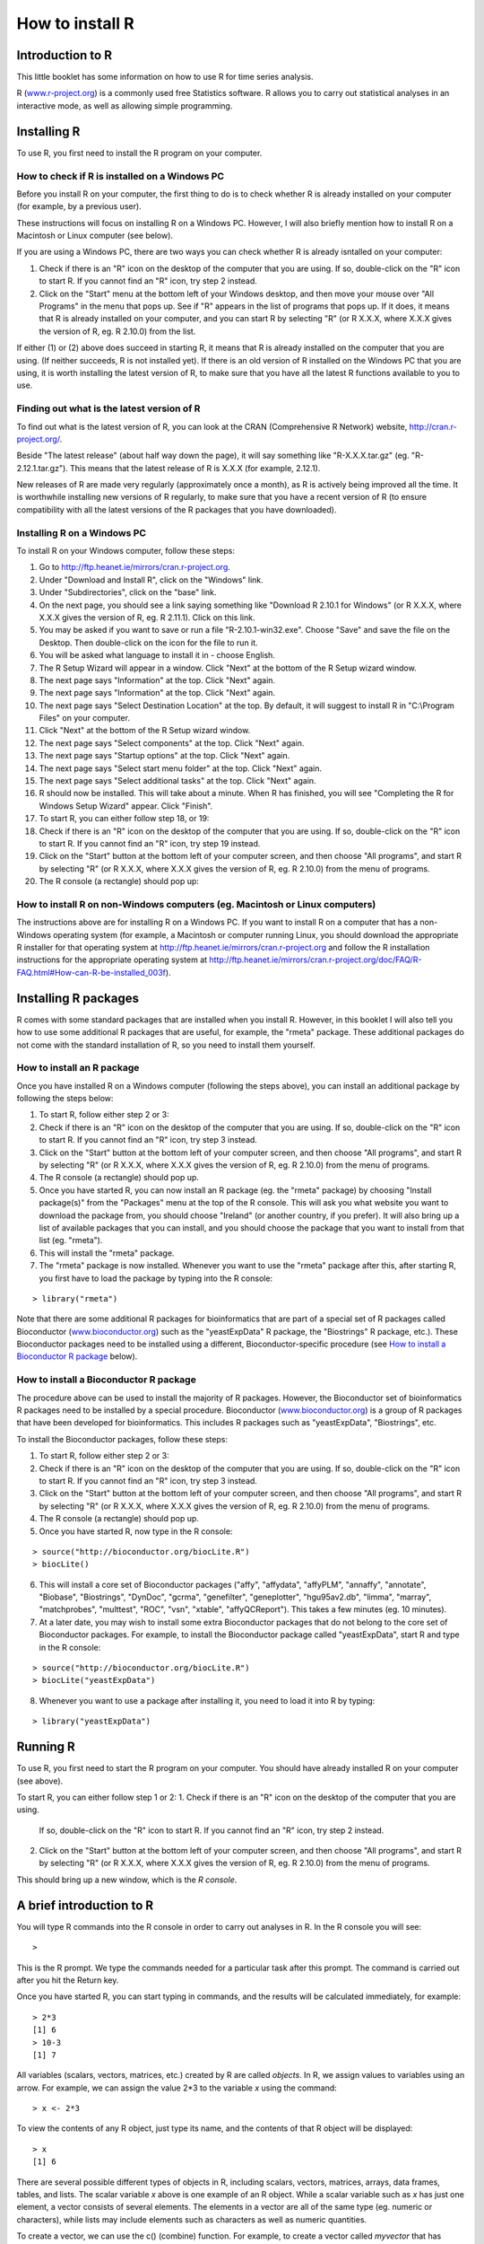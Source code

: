 How to install R  
================

Introduction to R
-----------------

This little booklet has some information on how to use R for time series analysis.

R (`www.r-project.org <http://www.r-project.org/>`_) is a commonly used
free Statistics software. R allows you to carry out statistical
analyses in an interactive mode, as well as allowing simple programming.

Installing R
------------

To use R, you first need to install the R program on your computer.

How to check if R is installed on a Windows PC
^^^^^^^^^^^^^^^^^^^^^^^^^^^^^^^^^^^^^^^^^^^^^^

Before you install R on your computer, the first thing to do is to check whether
R is already installed on your computer (for example, by a previous user). 

These instructions will focus on installing R on a Windows PC. However, I will also
briefly mention how to install R on a Macintosh or Linux computer (see below).

If you are using a Windows PC, there are two ways you can check whether R is
already isntalled on your computer:

1. Check if there is an "R" icon on the desktop of the computer that you are using.
   If so, double-click on the "R" icon to start R. If you cannot find an "R" icon, try step 2 instead.
2. Click on the "Start" menu at the bottom left of your Windows desktop, and then move your 
   mouse over "All Programs" in the menu that pops up. See if "R" appears in the list
   of programs that pops up. If it does, it means that R is already installed on your
   computer, and you can start R by selecting "R"  (or R X.X.X, where X.X.X gives the version of R, 
   eg. R 2.10.0) from the list.

If either (1) or (2) above does succeed in starting R, it means that R is already installed
on the computer that you are using. (If neither succeeds, R is not installed yet).
If there is an old version of R installed on the Windows PC that you are using,
it is worth installing the latest version of R, to make sure that you have all the
latest R functions available to you to use.

Finding out what is the latest version of R
^^^^^^^^^^^^^^^^^^^^^^^^^^^^^^^^^^^^^^^^^^^

To find out what is the latest version of R, you can look at the CRAN (Comprehensive
R Network) website, `http://cran.r-project.org/ <http://cran.r-project.org/>`_.

Beside "The latest release" (about half way down the page), it will say something like
"R-X.X.X.tar.gz" (eg. "R-2.12.1.tar.gz"). This means that the latest release of R is X.X.X (for
example, 2.12.1).

New releases of R are made very regularly (approximately once a month), as R is actively being
improved all the time. It is worthwhile installing new versions of R regularly, to make sure
that you have a recent version of R (to ensure compatibility with all the latest versions of
the R packages that you have downloaded). 

Installing R on a Windows PC
^^^^^^^^^^^^^^^^^^^^^^^^^^^^

To install R on your Windows computer, follow these steps:

1. Go to `http://ftp.heanet.ie/mirrors/cran.r-project.org <http://ftp.heanet.ie/mirrors/cran.r-project.org>`_.
2. Under "Download and Install R", click on the "Windows" link.
3. Under "Subdirectories", click on the "base" link.
4. On the next page, you should see a link saying something like "Download R 2.10.1 for Windows" (or R X.X.X, where X.X.X gives the version of R, eg. R 2.11.1). 
   Click on this link.
5. You may be asked if you want to save or run a file "R-2.10.1-win32.exe". Choose "Save" and
   save the file on the Desktop. Then double-click on the icon for the file to run it.
6. You will be asked what language to install it in - choose English.
7. The R Setup Wizard will appear in a window. Click "Next" at the bottom of the R Setup wizard 
   window.
8. The next page says "Information" at the top. Click "Next" again.
9. The next page says "Information" at the top. Click "Next" again.
10. The next page says "Select Destination Location" at the top. 
    By default, it will suggest to install R in "C:\\Program Files" on your computer. 
11. Click "Next" at the bottom of the R Setup wizard window.
12. The next page says "Select components" at the top. Click "Next" again.
13. The next page says "Startup options" at the top. Click "Next" again.
14. The next page says "Select start menu folder" at the top. Click "Next" again.
15. The next page says "Select additional tasks" at the top. Click "Next" again.
16. R should now be installed. This will take about a minute. When R has finished, you will 
    see "Completing the R for Windows Setup Wizard" appear. Click "Finish".
17. To start R, you can either follow step 18, or 19:
18. Check if there is an "R" icon on the desktop of the computer that you are using.
    If so, double-click on the "R" icon to start R. If you cannot find an "R" icon, try step 19 instead.
19. Click on the "Start" button at the bottom left of your computer screen, and then 
    choose "All programs", and start R by selecting "R"  (or R X.X.X, where 
    X.X.X gives the version of R, eg. R 2.10.0) from the menu of programs. 
20. The R console (a rectangle) should pop up:

|image3|

How to install R on non-Windows computers (eg. Macintosh or Linux computers)
^^^^^^^^^^^^^^^^^^^^^^^^^^^^^^^^^^^^^^^^^^^^^^^^^^^^^^^^^^^^^^^^^^^^^^^^^^^^

The instructions above are for installing R on a Windows PC. If you want to install R 
on a computer that has a non-Windows operating system (for example, a Macintosh or computer running Linux,
you should download the appropriate R installer for that operating system at 
`http://ftp.heanet.ie/mirrors/cran.r-project.org
<http://ftp.heanet.ie/mirrors/cran.r-project.org/>`_ and 
follow the R installation instructions for the appropriate operating system at 
`http://ftp.heanet.ie/mirrors/cran.r-project.org/doc/FAQ/R-FAQ.html#How-can-R-be-installed_003f 
<http://ftp.heanet.ie/mirrors/cran.r-project.org/doc/FAQ/R-FAQ.html#How-can-R-be-installed_003f>`_).

Installing R packages
---------------------

R comes with some standard packages that are installed when you install R. However, in this 
booklet I will also tell you how to use some additional R packages that are useful, for example,
the "rmeta" package. These additional packages do not come with the standard installation of R,
so you need to install them yourself.

How to install an R package
^^^^^^^^^^^^^^^^^^^^^^^^^^^

Once you have installed R on a Windows computer (following the steps above), you can install 
an additional package by following the steps below:

1. To start R, follow either step 2 or 3:
2. Check if there is an "R" icon on the desktop of the computer that you are using.
   If so, double-click on the "R" icon to start R. If you cannot find an "R" icon, try step 3 instead.
3. Click on the "Start" button at the bottom left of your computer screen, and then 
   choose "All programs", and start R by selecting "R"  (or R X.X.X, where 
   X.X.X gives the version of R, eg. R 2.10.0) from the menu of programs. 
4. The R console (a rectangle) should pop up.
5. Once you have started R, you can now install an R package (eg. the "rmeta" package) by 
   choosing "Install package(s)" from the "Packages" menu at the top of the R console.
   This will ask you what website you want to download the package from, you should choose 
   "Ireland" (or another country, if you prefer). It will also bring up a list of available
   packages that you can install, and you should choose the package that you want to install
   from that list (eg. "rmeta").
6. This will install the "rmeta" package.
7. The "rmeta" package is now installed. Whenever you want to use the "rmeta" package after this, 
   after starting R, you first have to load the package by typing into the R console:

.. highlight:: r

::

    > library("rmeta")

Note that there are some additional R packages for bioinformatics that are part of a special 
set of R packages called Bioconductor (`www.bioconductor.org <http://www.bioconductor.org/>`_) 
such as the "yeastExpData" R package, the "Biostrings" R package, etc.). 
These Bioconductor packages need to be installed using a different, Bioconductor-specific procedure 
(see `How to install a Bioconductor R package`_ below).

How to install a Bioconductor R package
^^^^^^^^^^^^^^^^^^^^^^^^^^^^^^^^^^^^^^^

The procedure above can be used to install the majority of R packages. However, the
Bioconductor set of bioinformatics R packages need to be installed by a special procedure.
Bioconductor (`www.bioconductor.org <http://www.bioconductor.org/>`_)
is a group of R packages that have been developed for bioinformatics. This includes 
R packages such as "yeastExpData", "Biostrings", etc.

To install the Bioconductor packages, follow these steps:

1. To start R, follow either step 2 or 3:
2. Check if there is an "R" icon on the desktop of the computer that you are using.
   If so, double-click on the "R" icon to start R. If you cannot find an "R" icon, try step 3 instead.
3. Click on the "Start" button at the bottom left of your computer screen, and then choose "All programs", and start R by selecting "R"  (or R X.X.X, where X.X.X gives the version of R, eg. R 2.10.0) from the menu of programs. 
4. The R console (a rectangle) should pop up.
5. Once you have started R, now type in the R console:

.. highlight:: r

::

    > source("http://bioconductor.org/biocLite.R")
    > biocLite()

6. This will install a core set of Bioconductor packages ("affy", "affydata", "affyPLM", 
   "annaffy", "annotate", "Biobase", "Biostrings", "DynDoc", "gcrma", "genefilter", 
   "geneplotter", "hgu95av2.db", "limma", "marray", "matchprobes", "multtest", "ROC", 
   "vsn", "xtable", "affyQCReport").
   This takes a few minutes (eg. 10 minutes). 
7. At a later date, you may wish to install some extra Bioconductor packages that do not belong 
   to the core set of Bioconductor packages. For example, to install the Bioconductor package called 
   "yeastExpData", start R and type in the R console:

.. highlight:: r

::

    > source("http://bioconductor.org/biocLite.R")
    > biocLite("yeastExpData")

8. Whenever you want to use a package after installing it, you need to load it into R by typing:

.. highlight:: r

::

   > library("yeastExpData")

Running R
-----------

To use R, you first need to start the R program on your computer.
You should have already installed R on your computer (see above). 

To start R, you can either follow step 1 or 2:
1. Check if there is an "R" icon on the desktop of the computer that you are using.
   If so, double-click on the "R" icon to start R. If you cannot find an "R" icon, try step 2 instead.
2. Click on the "Start" button at the bottom left of your computer screen, and then choose "All programs", and start R by selecting "R"  (or R X.X.X, where X.X.X gives the version of R, eg. R 2.10.0) from the menu of programs.

This should bring up a new window, which is the *R console*.

A brief introduction to R
-------------------------

You will type R commands into the R console in order to carry out
analyses in R. In the R console you will see:

.. highlight:: r

::

    >

This is the R prompt. We type the commands needed for a particular
task after this prompt. The command is carried out after you hit
the Return key.

Once you have started R, you can start typing in commands, and the
results will be calculated immediately, for example:

.. highlight:: r

::

    > 2*3
    [1] 6
    > 10-3
    [1] 7

All variables (scalars, vectors, matrices, etc.) created by R are
called *objects*. In R, we assign values to variables using an
arrow. For example, we can assign the value 2\*3 to the variable
*x* using the command:

.. highlight:: r

::

    > x <- 2*3 

To view the contents of any R object, just type its name, and the
contents of that R object will be displayed:

.. highlight:: r

::

    > x
    [1] 6

There are several possible different types of objects in R,
including scalars, vectors, matrices, arrays, data frames, tables,
and lists. The scalar variable *x* above is one example of an R
object. While a scalar variable such as *x* has just one element, a
vector consists of several elements. The elements in a vector are
all of the same type (eg. numeric or characters), while lists may
include elements such as characters as well as numeric quantities.

To create a vector, we can use the c() (combine) function. For
example, to create a vector called *myvector* that has elements
with values 8, 6, 9, 10, and 5, we type:

.. highlight:: r

::

    > myvector <- c(8, 6, 9, 10, 5)

To see the contents of the variable *myvector*, we can just type
its name:

.. highlight:: r

::

    > myvector
    [1]  8  6  9 10  5

The [1] is the index of the first element in the vector. We can
extract any element of the vector by typing the vector name with
the index of that element given in square brackets. For example, to
get the value of the 4th element in the vector *myvector*, we
type:

.. highlight:: r

::

    > myvector[4]
    [1] 10

In contrast to a vector, a list can contain elements of different
types, for example, both numeric and character elements. A list can
also include other variables such as a vector. The list() function
is used to create a list. For example, we could create a list
*mylist* by typing:

.. highlight:: r

::

    > mylist <- list(name="Fred", wife="Mary", myvector)

We can then print out the contents of the list *mylist* by typing
its name:

.. highlight:: r

::

    > mylist
    $name
    [1] "Fred"
    
    $wife
    [1] "Mary"
    
    [[3]]
    [1]  8  6  9 10  5

The elements in a list are numbered, and can be referred to using
indices. We can extract an element of a list by typing the list
name with the index of the element given in double square brackets
(in contrast to a vector, where we only use single square
brackets). Thus, we can extract the second and third elements from
*mylist* by typing:

.. highlight:: r

::

    > mylist[[2]]
    [1] "Mary"
    > mylist[[3]]
    [1]  8  6  9 10  5

Elements of lists may also be named, and in this case the elements
may be referred to by giving the list name, followed by "$",
followed by the element name. For example, *mylist$name* is the
same as *mylist[[1]]* and *mylist$wife* is the same as
*mylist[[2]]*:

.. highlight:: r

::

    > mylist$wife
    [1] "Mary"

We can find out the names of the named elements in a list by using
the attributes() function, for example:

.. highlight:: r

::

    > attributes(mylist)
    $names
    [1] "name" "wife" ""    

When you use the attributes() function to find the named elements
of a list variable, the named elements are always listed under a
heading "$names". Therefore, we see that the named elements of the
list variable *mylist* are called "name" and "wife", and we can
retrieve their values by typing *mylist$name* and *mylist$wife*,
respectively.

Another type of object that you will encounter in R is a *table*
variable. For example, if we made a vector variable *mynames*
containing the names of children in a class, we can use the table()
function to produce a table variable that contains the number of
children with each possible name:

.. highlight:: r

::

    > mynames <- c("Mary", "John", "Ann", "Sinead", "Joe", "Mary", "Jim", "John", "Simon")
    > table(mynames)
    mynames
       Ann    Jim    Joe   John   Mary  Simon Sinead 
         1      1      1      2      2      1      1 

We can store the table variable produced by the function table(),
and call the stored table "mytable", by typing:

.. highlight:: r

::

    > mytable <- table(mynames)

To access elements in a table variable, you need to use double
square brackets, just like accessing elements in a list. For
example, to access the fourth element in the table *mytable* (the
number of children called "John"), we type:

.. highlight:: r

::

    > mytable[[4]]
    [1] 2

Alternatively, you can use the name of the fourth element in
the table ("John") to find the value of that table element:

.. highlight:: r

::

    > mytable[["John"]]
    [1] 2

Functions in R usually require *arguments*, which are input
variables (ie. objects) that are passed to them, which they then
carry out some operation on. For example, the log10() function is
passed a number, and it then calculates the log to the base 10 of
that number:

.. highlight:: r

::

    > log10(100)
    2

In R, you can get help about a particular function by using the
help() function. For example, if you want help about the log10()
function, you can type:

.. highlight:: r

::

    > help("log10")

When you use the help() function, a box or webpage will pop up with
information about the function that you asked for help with.

If you are not sure of the name of a function, but think you know
part of its name, you can search for the function name using the
help.search() and RSiteSearch() functions. The help.search() function
searches to see if you already have a function installed (from one of
the R packages that you have installed) that may be related to some
topic you're interested in. The RSiteSearch() function searches all
R functions (including those in packages that you haven't yet installed)
for functions related to the topic you are interested in.

For example, if you want to know if there
is a function to calculate the standard deviation of a set of
numbers, you can search for the names of all installed functions containing
the word "deviation" in their description by typing:

.. highlight:: r

::

    > help.search("deviation")
    Help files with alias or concept or title matching
    'deviation' using fuzzy matching:
    
    genefilter::rowSds
                        Row variance and standard deviation of
                        a numeric array
    nlme::pooledSD      Extract Pooled Standard Deviation
    stats::mad          Median Absolute Deviation
    stats::sd           Standard Deviation
    vsn::meanSdPlot     Plot row standard deviations versus row

Among the functions that were found, is the function sd() in the
"stats" package (an R package that comes with the standard R
installation), which is used for calculating the standard deviation.

In the example above, the help.search() function found a relevant
function (sd() here). However, if you did not find what you were looking
for with help.search(), you could then use the RSiteSearch() function to
see if a search of all functions described on the R website may find
something relevant to the topic that you're interested in:

.. highlight:: r

:: 

   > RSiteSearch("deviation") 

The results of the RSiteSearch() function will be hits to descriptions
of R functions, as well as to R mailing list discussions of those
functions.

We can perform computations with R using objects such as scalars
and vectors. For example, to calculate the average of the values in
the vector *myvector* (ie. the average of 8, 6, 9, 10 and 5), we
can use the mean() function:

.. highlight:: r

::

    > mean(myvector)
    [1] 7.6

We have been using built-in R functions such as mean(),
length(), print(), plot(), etc. We can also create our own
functions in R to do calculations that you want to carry out very
often on different input data sets. For example, we can create a
function to calculate the value of 20 plus square of some input
number:

.. highlight:: r

::

    > myfunction <- function(x) { return(20 + (x*x)) }

This function will calculate the square of a number (*x*), and then
add 20 to that value. The return() statement returns the calculated
value. Once you have typed in this function, the function is then
available for use. For example, we can use the function for
different input numbers (eg. 10, 25):

.. highlight:: r

::

    > myfunction(10)
    [1] 120
    > myfunction(25) 
    [1] 645

To quit R, type:

.. highlight:: r

::

    > q()


Links and Further Reading
-------------------------

Some links are included here for further reading.

For a more in-depth introduction to R, a good online tutorial is
available on the "Kickstarting R" website,
`cran.r-project.org/doc/contrib/Lemon-kickstart <http://cran.r-project.org/doc/contrib/Lemon-kickstart/>`_.

There is another nice (slightly more in-depth) tutorial to R
available on the "Introduction to R" website,
`cran.r-project.org/doc/manuals/R-intro.html <http://cran.r-project.org/doc/manuals/R-intro.html>`_.

Acknowledgements
----------------

For very helpful comments and suggestions for improvements on the installation instructions, thank you very much to Friedrich Leisch and Phil Spector.

Contact
-------

I will be very grateful if you will send me (Avril Coghlan) corrections or suggestions for improvements to
my email address alc@sanger.ac.uk

License
-------

The content in this book is licensed under a `Creative Commons Attribution 3.0 License
<http://creativecommons.org/licenses/by/3.0/>`_.

.. |image3| image:: ../_static/image3.png
